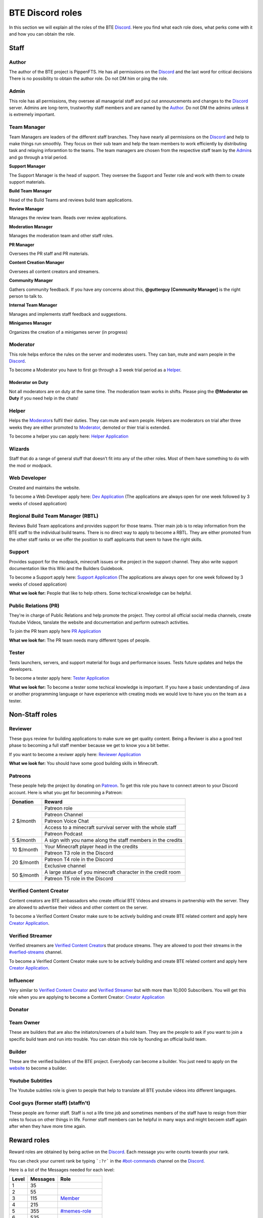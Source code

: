 .. _roles:

BTE Discord roles
-----------------

In this section we will explain all the roles of the BTE `Discord <links:Discord>`_. Here you find what each role does, what perks come with it and how you can obtain the role.

Staff
~~~~~

Author
++++++

The author of the BTE project is PippenFTS.
He has all permissions on the `Discord <links:Discord>`_ and the last word for critical decisions
There is no possibility to obtain the author role.
Do not DM him or ping the role.

Admin
+++++

This role has all permissions, they oversee all managerial staff and put out announcements and changes to the `Discord <links:Discord>`_ server.
Admins are long-term, trustworthy staff members and are named by the Author_.
Do not DM the admins unless it is extremely important.

Team Manager
++++++++++++

Team Managers are leaders of the different staff branches. They have nearly all permissions on the `Discord <links:Discord>`_ and help to make things run smoothly. They focus on their  sub team and help the team members to work efficiently by distributing task and relaying inforamtion to the teams.
The team managers are chosen from the respective staff team by the Admin_\ s and go through a trial period.

**Support Manager**

The Support Manager is the head of support. They oversee the Support and Tester role and work with them to create support materials.

**Build Team Manager**

Head of the Build Teams and reviews build team applications.

**Review Manager**

Manages the review team. Reads over review applications.

**Moderation Manager**

Manages the moderation team and other staff roles.

**PR Manager**

Oversees the PR staff and PR materials.

**Content Creation Manager**

Oversees all content creators and streamers.

**Community Manager**

Gathers community feedback. If you have any concerns about this, **@gutterguy [Community Manager]** is the right person to talk to.

**Internal Team Manager**

Manages and implements staff feedback and suggestions.

**Minigames Manager**

Organizes the creation of a minigames server (in progress)

Moderator
+++++++++

This role helps enforce the rules on the server and moderates users. They can ban, mute and warn people in the `Discord <links:Discord>`_.

To become a Moderator you have to first go through a 3 week trial period as a Helper_.

Moderator on Duty
#################
Not all moderators are on duty at the same time. The moderation team works in shifts.
Please ping the **@Moderator on Duty** if you need help in the chats!

Helper
++++++

Helps the Moderator_\ s fulfil their duties. They can mute and warn people. Helpers are moderators on trial after three weeks they are either promoted to Moderator_, demoted or thier trial is extended.

To become a helper you can apply here: `Helper Application <links:Helper Application>`_ 

Wizards
+++++++

Staff that do a range of general stuff that doesn’t fit into any of the other roles. Most of them have something to do with the mod or modpack.

Web Developer
+++++++++++++

Created and maintains the website.

To become a Web Developer apply here: `Dev Application <links:Dev Application>`_ (The applications are always open for one week followed by 3 weeks of closed application)

Regional Build Team Manager (RBTL)
++++++++++++++++++++++++++++++++++

Reviews Build Team applications and provides support for those teams. Thier main job is to relay information from the BTE staff to the individual build teams.
There is no direct way to apply to become a RBTL. They are either promoted from the other staff ranks or we offer the position to staff applicants that seem to have the right skills.

Support
+++++++

Provides support for the modpack, minecraft issues or the project in the support channel. They also write support documentation like this Wiki and the Builders Guidebook.

To become a Support apply here: `Support Application <links:Support Application>`_ (The applications are always open for one week followed by 3 weeks of closed application)

**What we look for:** People that like to help others. Some techical knowledge can be helpful.

Public Relations (PR)
+++++++++++++++++++++

They're in charge of Public Relations and help promote the project. They control all official social media channels, create Youtube Videos, tanslate the website and documentation and perform outreach activities.

To join the PR team apply here `PR Application <links:PR Application>`_

**What we look for:** The PR team needs many different types of people. 

Tester
++++++

Tests launchers, servers, and support material for bugs and performance issues. Tests future updates and helps the developers.

To become a tester apply here: `Tester Application <links:Tester Application>`_

**What we look for:** To become a tester some techical knowledge is important. If you have a basic understanding of Java or another programming language or have experience with creating mods we would love to have you on the team as a tester.

Non-Staff roles
~~~~~~~~~~~~~~~

Reviewer
++++++++

These guys review for building applications to make sure we get quality content. Being a Reviwer is also a good test phase to becoming a full staff member because we get to know you a bit better.

If you want to become a reviwer apply here: `Reviewer Application <links:Reviewer Application>`_

**What we look for:** You should have some good building skills in Minecraft.

Patreons
++++++++

These people help the project by donating on `Patreon <links:Patreon>`_. To get this role you have to connect atreon to your Discord account.
Here is what you get for becomming a Patreon:

+------------+--------------------------------------------------------------+
| Donation   | Reward                                                       |
+============+==============================================================+
| 2 $/month  | Patreon role                                                 |
+            +--------------------------------------------------------------+
|            | Patreon Channel                                              |
+            +--------------------------------------------------------------+
|            | Patreon Voice Chat                                           |
+            +--------------------------------------------------------------+
|            | Access to a minecraft survival server with the whole staff   |
+            +--------------------------------------------------------------+
|            | Patreon Podcast                                              |
+------------+--------------------------------------------------------------+
| 5 $/month  | A sign with you name along the staff members in the credits  |
+------------+--------------------------------------------------------------+
| 10 $/month | Your Minecraft player head in the credits                    |
+            +--------------------------------------------------------------+ 
|            | Patreon T3 role in the Discord                               |
+------------+--------------------------------------------------------------+
| 20 $/month | Patreon T4 role in the Discord                               |
+            +--------------------------------------------------------------+ 
|            | Exclusive channel                                            |
+------------+--------------------------------------------------------------+
| 50 $/month | A large statue of you minecraft character in the credit room |
+            +--------------------------------------------------------------+
|            | Patreon T5 role in the Discord                               |
+------------+--------------------------------------------------------------+

Verified Content Creator
++++++++++++++++++++++++

Content creators are BTE ambassadors who create official BTE Videos and streams in partnership with the server. They are allowed to advertise their videos and other content on the server.

To become a Verified Content Creator make sure to be actively building and create BTE related content and apply here `Creator Application <links:Creator Application>`_.

Verified Streamer
+++++++++++++++++

Verified streamers are `Verified Content Creator`_\ s that produce streams. They are allowed to post their streams in the `#verfied-streams <verified-streams-channel>`_ channel. 

To become a Verified Content Creator make sure to be actively building and create BTE related content and apply here `Creator Application <links:Creator Application>`_.

Influencer
++++++++++

Very similar to `Verified Content Creator`_ and `Verified Streamer`_ but with more than 10,000 Subscribers. You will get this role when you are applying to become a Content Creator: `Creator Application <links:Creator Application>`_

Donator
+++++++

Team Owner
++++++++++

These are builders that are also the initiators/owners of a build team. They are the people to ask if you want to join a specific build team and run into trouble. You can obtain this role by founding an official build team.

Builder
+++++++

These are the verified builders of the BTE project. Everybody can become a builder. You just need to apply on the `website <links:website>`_ to become a builder.

Youtube Subtitles
+++++++++++++++++

The Youtube subtiles role is given to people that help to translate all BTE youtube videos into different languages.

Cool guys (former staff) (staffn't)
+++++++++++++++++++++++++++++++++++

These people are former staff. Staff is not a life time job and sometimes members of the staff have to resign from thier roles to focus on other things in life. Former staff members can be helpful in many ways and might becoem staff again after when they have more time again.

Reward roles
~~~~~~~~~~~~

Reward roles are obtained by being active on the `Discord <links:Discord>`_. Each message you write counts towards your rank.

You can check your current rank be typing ```:?r``` in the `#bot-commands <bot-commands-channel>`_ channel on the Discord_.

Here is a list of the Messages needed for each level:

======= ========== ==================
 Level   Messages         Role
======= ========== ==================
   1           35
   2           55
   3          115    Member_
   4          215
   5          355   `#memes-role`_
   6          535
   7          755
   8         1015   `#music-role`_
   9         1315
  10         1655   `#minigames-role`_
  11         2035
  12         2455
  13         2915
  14         3415
  15         3955
  16         4535
  17         5155
  18         5815
  19         6515
  20         7255    Veteran_
  21         8035
  22         8855
  23         9715
  24        10615
  25        11555
======= ========== ==================

Member
++++++

Obtained at Level 3

#memes-role
+++++++++++

Obtained at Level 5

Allows access to the `#memes <memes-channel>`_ channel.

#music-role
+++++++++++

Obtained at Level 8

Allows access to the `#music <music-channel>`_ channel and to private music voice chat

#Minigames-role
+++++++++++++++

Obtained at Level 10

Allows access to the `#minigames <minigames-channel>`_ channel

Veteran
+++++++

Obtained at level 20

A Veteran role that is colored in a way that new people might mistake you for a Moderator_ and some cooldown reductions

Subscription roles
~~~~~~~~~~~~~~~~~~

Subscription roles can be obtained by clicking specific reactions in the discord. You can unsubscribe from these roles be clicking the reaction again. 

PipNotifs
+++++++++

Gets notified whenever PippenFTS uploads a new video.

Subscribe by clicking the bell reaction under the `Pipnotif <links:PipNotifs message>`_ message.

Suggestions
+++++++++++

Enables you to write in the `#suggestions <suggestions-channel>`_  and the `#suggestions-discussion <suggestions-discussion-channel>`_ channel.

Subscribe to this role by reacting to this `suggestion message <links:suggestion message>`_.

Language roles
++++++++++++++

The language roles enable you to enter the language specific chats.

Subscribe to any language in the **#welcome** channel

Other
~~~~~

Muted
+++++

This role is given to people that broke the rules of the Discord by Moderator_\ s or Helper_\ s. It is automatically revoked after the punishment runs out. People with this role can not write in any channel. 

DJ
+++

Has control over the `Rhythm bot`_ in the music channel without having to rely on the majority vote.
This role is given out by the staff to specific trusted members.

Bot
+++

This role signifies a non-human this can either be a bot or a staff member that decides that thier level of insommnia has reached inhuman levels and additionally has the permission to give the role to themselves.

hepboat
+++++++
